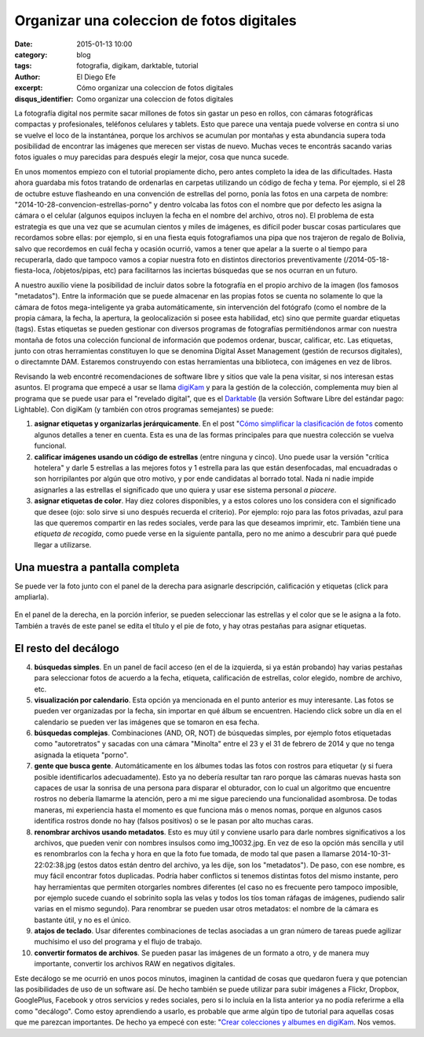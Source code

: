Organizar una coleccion de fotos digitales
##########################################

:date: 2015-01-13 10:00
:category: blog
:tags: fotografia, digikam, darktable, tutorial
:author: El Diego Efe
:excerpt: Cómo organizar una coleccion de fotos digitales
:disqus_identifier: Como organizar una coleccion de fotos digitales

La fotografía digital nos permite sacar millones de fotos sin gastar
un peso en rollos, con cámaras fotográficas compactas y profesionales,
teléfonos celulares y tablets. Esto que parece una ventaja puede
volverse en contra si uno se vuelve el loco de la instantánea, porque
los archivos se acumulan por montañas y esta abundancia supera toda
posibilidad de encontrar las imágenes que merecen ser vistas de nuevo.
Muchas veces te encontrás sacando varias fotos iguales o muy
parecidas para después elegir la mejor, cosa que nunca sucede.

En unos momentos empiezo con el tutorial propiamente dicho, pero antes
completo la idea de las dificultades. Hasta ahora guardaba mis fotos
tratando de ordenarlas en carpetas utilizando un código de fecha y
tema. Por ejemplo, si el 28 de octubre estuve flasheando en una
convención de estrellas del porno, ponía las fotos en una carpeta de
nombre: "2014-10-28-convencion-estrellas-porno" y dentro volcaba las
fotos con el nombre que por defecto les asigna la cámara o el celular
(algunos equipos incluyen la fecha en el nombre del archivo, otros
no). El problema de esta estrategia es que una vez que se acumulan
cientos y miles de imágenes, es difícil poder buscar cosas
particulares que recordamos sobre ellas: por ejemplo, si en una fiesta
equis fotografiamos una pipa que nos trajeron de regalo de Bolivia,
salvo que recordemos en cuál fecha y ocasión ocurrió, vamos a tener
que apelar a la suerte o al tiempo para recuperarla, dado que tampoco
vamos a copiar nuestra foto en distintos directorios preventivamente
(/2014-05-18-fiesta-loca, /objetos/pipas, etc) para facilitarnos las
inciertas búsquedas que se nos ocurran en un futuro.

A nuestro auxilio viene la posibilidad de incluir datos sobre la
fotografía en el propio archivo de la imagen (los famosos
"metadatos"). Entre la información que se puede almacenar en las
propias fotos se cuenta no solamente lo que la cámara de fotos
mega-inteligente ya graba automáticamente, sin intervención del
fotógrafo (como el nombre de la propia cámara, la fecha, la apertura,
la geolocalización si posee esta habilidad, etc) sino que permite
guardar etiquetas (tags). Estas etiquetas se pueden gestionar con
diversos programas de fotografías permitiéndonos armar con nuestra
montaña de fotos una colección funcional de información que podemos
ordenar, buscar, calificar, etc. Las etiquetas, junto con otras
herramientas constituyen lo que se denomina Digital Asset Management
(gestión de recursos digitales), o directamnte DAM. Estaremos
construyendo con estas herramientas una biblioteca, con imágenes en
vez de libros.

Revisando la web encontré recomendaciones de software libre y sitios
que vale la pena visitar, si nos interesan estas asuntos. El programa
que empecé a usar se llama `digiKam`_ y para la gestión de la
colección, complementa muy bien al programa que se puede usar para el
"revelado digital", que es el `Darktable`_ (la versión Software Libre
del estándar pago: Lightable). Con digiKam (y también con otros
programas semejantes) se puede:

1. **asignar etiquetas y organizarlas jerárquicamente**. En el post
   "`Cómo simplificar la clasificación de fotos`_ comento algunos
   detalles a tener en cuenta. Esta es una de las formas principales
   para que nuestra colección se vuelva funcional.
2. **calificar imágenes usando un código de estrellas** (entre ninguna
   y cinco). Uno puede usar la versión "crítica hotelera" y darle 5
   estrellas a las mejores fotos y 1 estrella para las que están
   desenfocadas, mal encuadradas o son horripilantes por algún que
   otro motivo, y por ende candidatas al borrado total. Nada ni nadie
   impide asignarles a las estrellas el significado que uno quiera y
   usar ese sistema personal *a piacere*.
3. **asignar etiquetas de color**. Hay diez colores disponibles, y a
   estos colores uno los considera con el significado que desee (ojo:
   solo sirve si uno después recuerda el criterio). Por ejemplo: rojo
   para las fotos privadas, azul para las que queremos compartir en
   las redes sociales, verde para las que deseamos imprimir, etc.
   También tiene una *etiqueta de recogida*, como puede verse en la
   siguiente pantalla, pero no me animo a descubrir para qué puede
   llegar a utilizarse.


Una muestra a pantalla completa
-------------------------------

Se puede ver la foto junto con el panel de la derecha para asignarle
descripción, calificación y etiquetas (click para ampliarla).

.. figure:: https://farm9.staticflickr.com/8683/15669102663_0e209c8861_h.jpg
   :scale: 100%
   :width: 100%
   :align: center
   :alt: precios descuidados
   :target: https://farm9.staticflickr.com/8683/15669102663_28f28cc5bb_o.png

   En el panel de la derecha, en la porción inferior, se pueden
   seleccionar las estrellas y el color que se le asigna a la foto.
   También a través de este panel se edita el título y el pie de foto,
   y hay otras pestañas para asignar etiquetas.

El resto del decálogo
---------------------

4. **búsquedas simples**. En un panel de facil acceso (en el de la
   izquierda, si ya están probando) hay varias pestañas para
   seleccionar fotos de acuerdo a la fecha, etiqueta, calificación de
   estrellas, color elegido, nombre de archivo, etc.
5. **visualización por calendario**. Esta opción ya mencionada en el
   punto anterior es muy interesante. Las fotos se pueden ver
   organizadas por la fecha, sin importar en qué álbum se encuentren.
   Haciendo click sobre un día en el calendario se pueden ver las
   imágenes que se tomaron en esa fecha.
6. **búsquedas complejas**. Combinaciones (AND, OR, NOT) de búsquedas
   simples, por ejemplo fotos etiquetadas como "autoretratos" y
   sacadas con una cámara "Minolta" entre el 23 y el 31 de febrero de
   2014 y que no tenga asignada la etiqueta "porno".
7. **gente que busca gente**. Automáticamente en los álbumes todas las
   fotos con rostros para etiquetar (y si fuera posible identificarlos
   adecuadamente). Esto ya no debería resultar tan raro porque las
   cámaras nuevas hasta son capaces de usar la sonrisa de una persona
   para disparar el obturador, con lo cual un algoritmo que encuentre
   rostros no debería llamarme la atención, pero a mi me sigue
   pareciendo una funcionalidad asombrosa. De todas maneras, mi
   experiencia hasta el momento es que funciona más o menos nomas,
   porque en algunos casos identifica rostros donde no hay (falsos
   positivos) o se le pasan por alto muchas caras.
8. **renombrar archivos usando metadatos**. Esto es muy útil y
   conviene usarlo para darle nombres significativos a los archivos,
   que pueden venir con nombres insulsos como img_10032.jpg. En vez de
   eso la opción más sencilla y util es renombrarlos con la fecha y
   hora en que la foto fue tomada, de modo tal que pasen a llamarse
   2014-10-31-22:02:38.jpg (estos datos están dentro del archivo, ya
   les dije, son los "metadatos"). De paso, con ese nombre, es muy
   fácil encontrar fotos duplicadas. Podría haber conflictos si
   tenemos distintas fotos del mismo instante, pero hay herramientas
   que permiten otorgarles nombres diferentes (el caso no es frecuente
   pero tampoco imposible, por ejemplo sucede cuando el sobrinito
   sopla las velas y todos los tíos toman ráfagas de imágenes,
   pudiendo salir varias en el mismo segundo). Para renombrar se
   pueden usar otros metadatos: el nombre de la cámara es bastante
   útil, y no es el único.
9. **atajos de teclado**. Usar diferentes combinaciones de teclas
   asociadas a un gran número de tareas puede agilizar muchísimo el
   uso del programa y el flujo de trabajo.
10. **convertir formatos de archivos**. Se pueden pasar las imágenes
    de un formato a otro, y de manera muy importante, convertir los
    archivos RAW en negativos digitales.

Este decálogo se me ocurrió en unos pocos minutos, imaginen la
cantidad de cosas que quedaron fuera y que potencian las posibilidades
de uso de un software así. De hecho también se puede utilizar para
subir imágenes a Flickr, Dropbox, GooglePlus, Facebook y otros
servicios y redes sociales, pero si lo incluía en la lista anterior ya
no podía referirme a ella como "decálogo". Como estoy aprendiendo a
usarlo, es probable que arme algún tipo de tutorial para aquellas
cosas que me parezcan importantes. De hecho ya empecé con este:
"`Crear colecciones y albumes en digiKam`_. Nos vemos.

.. _Crear colecciones y albumes en digiKam: |filename|/2015-01-16-crear-colecciones-y-albumes-en-digikam.rst
.. _digikam: https://www.digikam.org/
.. _Darktable: http://www.darktable.org/
.. _Cómo simplificar la clasificación de fotos: |filename|/2015-01-15-simplificar-la-clasificacion-de-fotos.rst
